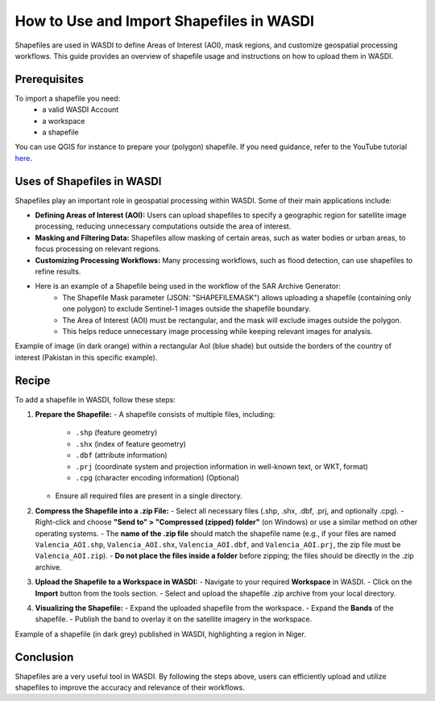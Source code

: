 .. _how_to_use_shapefiles:

#########################################
How to Use and Import Shapefiles in WASDI
#########################################

Shapefiles are used in WASDI to define Areas of Interest (AOI), mask regions, and customize geospatial processing workflows. This guide provides an overview of shapefile usage and instructions on how to upload them in WASDI.

Prerequisites
===========================

To import a shapefile you need:
 - a valid WASDI Account
 - a workspace
 - a shapefile

You can use QGIS for instance to prepare your (polygon) shapefile. If you need guidance, refer to the YouTube tutorial `here <https://www.youtube.com/watch?v=knD2S89FV04>`_.


Uses of Shapefiles in WASDI
===========================
Shapefiles play an important role in geospatial processing within WASDI. Some of their main applications include:

- **Defining Areas of Interest (AOI):** Users can upload shapefiles to specify a geographic region for satellite image processing, reducing unnecessary computations outside the area of interest.
- **Masking and Filtering Data:** Shapefiles allow masking of certain areas, such as water bodies or urban areas, to focus processing on relevant regions.
- **Customizing Processing Workflows:** Many processing workflows, such as flood detection, can use shapefiles to refine results.
- Here is an example of a Shapefile being used in the workflow of the SAR Archive Generator:
    - The Shapefile Mask parameter (JSON: "SHAPEFILEMASK") allows uploading a shapefile (containing only one polygon) to exclude Sentinel-1 images outside the shapefile boundary.
    - The Area of Interest (AOI) must be rectangular, and the mask will exclude images outside the polygon.
    - This helps reduce unnecessary image processing while keeping relevant images for analysis.

.. image:: ../_static/cookbook/example_AOI_shp.png

Example of image (in dark orange) within a rectangular AoI (blue shade) but outside the borders of the country of interest (Pakistan in this specific example).


Recipe
=============================
To add a shapefile in WASDI, follow these steps:

1. **Prepare the Shapefile:**
   - A shapefile consists of multiple files, including:
     - ``.shp`` (feature geometry)
     - ``.shx`` (index of feature geometry)
     - ``.dbf`` (attribute information)
     - ``.prj`` (coordinate system and projection information in well-known text, or WKT, format)
     - ``.cpg`` (character encoding information) (Optional)
   - Ensure all required files are present in a single directory.

2. **Compress the Shapefile into a .zip File:**
   - Select all necessary files (.shp, .shx, .dbf, .prj, and optionally .cpg).
   - Right-click and choose **"Send to" > "Compressed (zipped) folder"** (on Windows) or use a similar method on other operating systems.
   - The **name of the .zip file** should match the shapefile name (e.g., if your files are named ``Valencia_AOI.shp``, ``Valencia_AOI.shx``, ``Valencia_AOI.dbf``, and ``Valencia_AOI.prj``, the zip file must be ``Valencia_AOI.zip``).
   - **Do not place the files inside a folder** before zipping; the files should be directly in the .zip archive.

3. **Upload the Shapefile to a Workspace in WASDI:**
   - Navigate to your required **Workspace** in WASDI.
   - Click on the **Import** button from the tools section.
   - Select and upload the shapefile .zip archive from your local directory.

4. **Visualizing the Shapefile:**
   - Expand the uploaded shapefile from the workspace.
   - Expand the **Bands** of the shapefile.
   - Publish the band to overlay it on the satellite imagery in the workspace.


.. image:: ../_static/cookbook/example_Tillaberi_shp.png

Example of a shapefile (in dark grey) published in WASDI, highlighting a region in Niger.


Conclusion
==========
Shapefiles are a very useful tool in WASDI. By following the steps above, users can efficiently upload and utilize shapefiles to improve the accuracy and relevance of their workflows.

